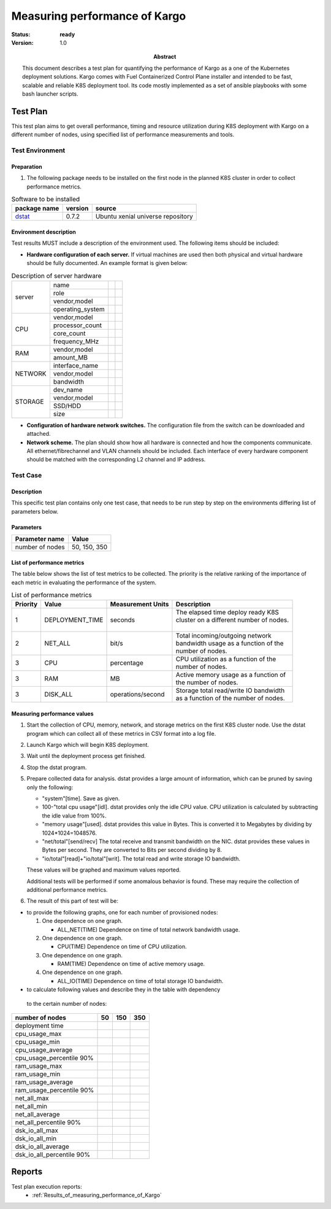 
.. _Measuring_performance_of_Kargo:

=============================================
Measuring performance of Kargo
=============================================

:status: **ready**
:version: 1.0

:Abstract:

  This document describes a test plan for quantifying the performance of
  Kargo as a one of the Kubernetes deployment solutions. Kargo comes with
  Fuel Containerized Control Plane installer and intended to be fast,
  scalable and reliable K8S deployment tool. Its code mostly implemented
  as a set of ansible playbooks with some bash launcher scripts.
  

Test Plan
=========

This test plan aims to get overall performance, timing and resource
utilization during K8S deployment with Kargo on a different number of
nodes, using specified list of performance measurements and tools.

Test Environment
----------------

Preparation
^^^^^^^^^^^

1.
  The following package needs to be installed on the first node in the
  planned K8S cluster in order to collect performance metrics.

.. table:: Software to be installed

  +--------------+---------+-----------------------------------+
  | package name | version | source                            |
  +==============+=========+===================================+
  | `dstat`_     | 0.7.2   | Ubuntu xenial universe repository |
  +--------------+---------+-----------------------------------+

Environment description
^^^^^^^^^^^^^^^^^^^^^^^

Test results MUST include a description of the environment used. The following
items should be included:

- **Hardware configuration of each server.** If virtual machines are used then
  both physical and virtual hardware should be fully documented.
  An example format is given below:

.. table:: Description of server hardware

  +-------+----------------+-------+-------+
  |server |name            |       |       |
  |       +----------------+-------+-------+
  |       |role            |       |       |
  |       +----------------+-------+-------+
  |       |vendor,model    |       |       |
  |       +----------------+-------+-------+
  |       |operating_system|       |       |
  +-------+----------------+-------+-------+
  |CPU    |vendor,model    |       |       |
  |       +----------------+-------+-------+
  |       |processor_count |       |       |
  |       +----------------+-------+-------+
  |       |core_count      |       |       |
  |       +----------------+-------+-------+
  |       |frequency_MHz   |       |       |
  +-------+----------------+-------+-------+
  |RAM    |vendor,model    |       |       |
  |       +----------------+-------+-------+
  |       |amount_MB       |       |       |
  +-------+----------------+-------+-------+
  |NETWORK|interface_name  |       |       |
  |       +----------------+-------+-------+
  |       |vendor,model    |       |       |
  |       +----------------+-------+-------+
  |       |bandwidth       |       |       |
  +-------+----------------+-------+-------+
  |STORAGE|dev_name        |       |       |
  |       +----------------+-------+-------+
  |       |vendor,model    |       |       |
  |       +----------------+-------+-------+
  |       |SSD/HDD         |       |       |
  |       +----------------+-------+-------+
  |       |size            |       |       |
  +-------+----------------+-------+-------+

- **Configuration of hardware network switches.** The configuration file from
  the switch can be downloaded and attached.


- **Network scheme.** The plan should show how all hardware is connected and
  how the components communicate. All ethernet/fibrechannel and VLAN channels
  should be included. Each interface of every hardware component should be
  matched with the corresponding L2 channel and IP address.

Test Case
---------

Description
^^^^^^^^^^^

This specific test plan contains only one test case, that needs to be run
step by step on the environments differing list of parameters below.

Parameters
^^^^^^^^^^

=============== ===============
Parameter name  Value
=============== ===============
number of nodes 50, 150, 350
=============== ===============

List of performance metrics
^^^^^^^^^^^^^^^^^^^^^^^^^^^

The table below shows the list of test metrics to be collected. The priority
is the relative ranking of the importance of each metric in evaluating the
performance of the system.

.. table:: List of performance metrics

  +--------+-------------------+-------------------+------------------------------------------+
  |Priority| Value             | Measurement Units | Description                              |
  +========+===================+===================+==========================================+
  |        |                   |                   || The elapsed time deploy ready K8S       |
  | 1      | DEPLOYMENT_TIME   | seconds           || cluster on a different number of nodes. |
  |        |                   |                   ||                                         |
  +--------+-------------------+-------------------+------------------------------------------+
  |        |                   |                   || Total incoming/outgoing network         |
  | 2      | NET_ALL           | bit/s             || bandwidth usage as a function of the    |
  |        |                   |                   || number of nodes.                        |
  +--------+-------------------+-------------------+------------------------------------------+
  |        |                   |                   || CPU utilization as a function of the    |
  | 3      | CPU               | percentage        || number of nodes.                        |
  +--------+-------------------+-------------------+------------------------------------------+
  |        |                   |                   || Active memory usage as a function of    |
  | 3      | RAM               | MB                || the number of nodes.                    |
  +--------+-------------------+-------------------+------------------------------------------+
  |        |                   |                   || Storage total read/write IO bandwidth   |
  | 3      | DISK_ALL          | operations/second || as a function of the number of nodes.   |
  +--------+-------------------+-------------------+------------------------------------------+
  
Measuring performance values
^^^^^^^^^^^^^^^^^^^^^^^^^^^^

1.
  Start the collection of CPU, memory, network, and storage metrics on the
  first K8S cluster node. Use the dstat program which can collect all of
  these metrics in CSV format into a log file.
2.
  Launch Kargo which will begin K8S deployment.
3.
  Wait until the deployment process get finished.
4.
  Stop the dstat program.
5.
  Prepare collected data for analysis. dstat provides a large amount of
  information, which can be pruned by saving only the following:

  * "system"[time]. Save as given.

  * 100-"total cpu usage"[idl]. dstat provides only the idle CPU value. CPU
    utilization is calculated by subtracting the idle value from 100%.

  * "memory usage"[used]. dstat provides this value in Bytes.
    This is converted it to Megabytes by dividing by 1024*1024=1048576.

  * "net/total"[send/recv] The total receive and transmit bandwidth
    on the NIC. dstat provides these values in Bytes per second. They are
    converted to Bits per second dividing by 8.

  * "io/total"[read]+"io/total"[writ]. The total read and write storage IO
    bandwidth.

  These values will be graphed and maximum values reported.

  Additional tests will be performed if some anomalous behavior is found.
  These may require the collection of additional performance metrics.

6.
  The result of this part of test will be:

* to provide the following graphs, one for each number of provisioned nodes:

  #) One dependence on one graph.

     * ALL_NET(TIME)     Dependence on time of total network bandwidth usage.

  #) One dependence on one graph.

     * CPU(TIME)         Dependence on time of CPU utilization.

  #) One dependence on one graph.

     * RAM(TIME)         Dependence on time of active memory usage.

  #) One dependence on one graph.

     * ALL_IO(TIME)      Dependence on time of total storage IO bandwidth.


* to calculate following values and describe they in the table with dependency
 to the certain number of nodes:

.. table:: Maximum values of performance metrics

+-----------------------+-----+-----+-----+
| number of nodes       | 50  | 150 | 350 |
+=======================+=====+=====+=====+
| deployment time       |     |     |     |
+-----------------------+-----+-----+-----+
| cpu_usage_max         |     |     |     |
+-----------------------+-----+-----+-----+
| cpu_usage_min         |     |     |     |
+-----------------------+-----+-----+-----+
| cpu_usage_average     |     |     |     |
+-----------------------+-----+-----+-----+
| cpu_usage_percentile  |     |     |     |
| 90%                   |     |     |     |
+-----------------------+-----+-----+-----+
| ram_usage_max         |     |     |     |
+-----------------------+-----+-----+-----+
| ram_usage_min         |     |     |     |
+-----------------------+-----+-----+-----+
| ram_usage_average     |     |     |     |
+-----------------------+-----+-----+-----+
| ram_usage_percentile  |     |     |     |
| 90%                   |     |     |     |
+-----------------------+-----+-----+-----+
| net_all_max           |     |     |     |
+-----------------------+-----+-----+-----+
| net_all_min           |     |     |     |
+-----------------------+-----+-----+-----+
| net_all_average       |     |     |     |
+-----------------------+-----+-----+-----+
| net_all_percentile    |     |     |     |
| 90%                   |     |     |     |
+-----------------------+-----+-----+-----+
| dsk_io_all_max        |     |     |     |
+-----------------------+-----+-----+-----+
| dsk_io_all_min        |     |     |     |
+-----------------------+-----+-----+-----+
| dsk_io_all_average    |     |     |     |
+-----------------------+-----+-----+-----+
| dsk_io_all_percentile |     |     |     |
| 90%                   |     |     |     |
+-----------------------+-----+-----+-----+

.. references:

.. _dstat: http://dag.wiee.rs/home-made/dstat/


Reports
=======

Test plan execution reports:
 * :ref:`Results_of_measuring_performance_of_Kargo`
